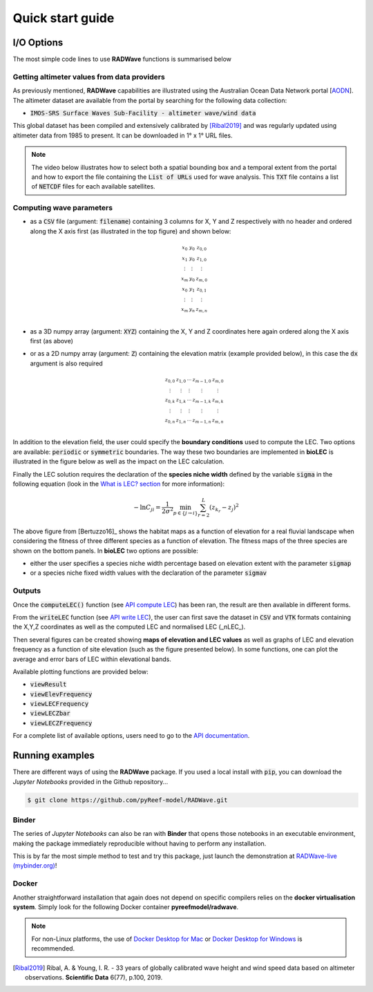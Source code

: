 Quick start guide
=================

I/O Options
-----------

The most simple code lines to use **RADWave** functions is summarised below

.. code-block:: python
  :emphasize-lines: 3,4,5,9,11

  import RADWave as rwave

  wa = rwave.waveAnalysis(altimeterURL='../dataset/IMOSURLs.txt', bbox=[152.0,155.0,-36.0,-34.0],
                  stime=[1985,1,1], etime=[2018,12,31])
  wa.processingAltimeterData(altimeter_pick='all', saveCSV = 'altimeterData.csv')
  wa.visualiseData(title="Altimeter data tracks", extent=[149.,158.,-38.,-32.],
                 addcity=['Sydney', 151.2093, -33.8688], markersize=40, zoom=8,
                 fsize=(8, 7), fsave='altimeterdata')
  wa.timeSeries()
  wa.plotTimeSeries(time=[1995,2016], series='H', fsize=(12, 5), fsave='seriesH')
  wh_all = wa.seriesSeasonMonth(series='wh', time=[1998,2018], lonlat=None, fsave='whall', plot=True)


Getting altimeter values from data providers
*****

As previously mentioned, **RADWave** capabilities are illustrated using the Australian Ocean Data Network portal [`AODN <https://portal.aodn.org.au/>`_].
The altimeter dataset are available from the portal by searching for the following data collection:

* :code:`IMOS-SRS Surface Waves Sub-Facility - altimeter wave/wind data`

This global dataset has been compiled and extensively calibrated by [Ribal2019]_ and was regularly updated using altimeter data from 1985 to present. It can be downloaded in 1° x 1° URL files.

.. note::
  The video below illustrates how to select both a spatial bounding box and a temporal extent from the portal and how to export the file containing the :code:`List of URLs` used for wave analysis. This :code:`TXT` file contains a list of :code:`NETCDF` files for each available satellites.

.. raw:: html

    <div style="text-align: center; margin-bottom: 2em;">
    <iframe width="100%" height="550" src="https://www.youtube.com/embed/MpwkkWzqUHQ?rel=0" frameborder="0" allow="accelerometer; autoplay; encrypted-media; gyroscope; picture-in-picture" allowfullscreen></iframe>
    </div>

.. important:
    **RADWave** uses the file containing the *list of URLs* to query via THREDDS the remote data. This operation can take several minutes and when looking at a large region it is recommended to divide the analyse in smaller regions and download a series of URLs text file instead of the entire domain directly.


Computing wave parameters
*****


* as a :code:`CSV` file (argument: :code:`filename`) containing 3 columns for X, Y and Z respectively with no header and ordered along the X axis first (as illustrated in the top figure) and shown below:

  .. math::
    \begin{smallmatrix}
     x_0 & y_0 & z_{0,0} \\
     x_1 & y_0 & z_{1,0} \\
     \vdots & \vdots & \vdots \\
     x_m & y_0 & z_{m,0} \\
     x_0 & y_1 & z_{0,1} \\
     \vdots & \vdots & \vdots \\
     x_m & y_n & z_{m,n} \\
     \end{smallmatrix}

* as a 3D numpy array (argument: :code:`XYZ`) containing the X, Y and Z coordinates here again ordered along the X axis first (as above)
* or as a 2D numpy array (argument: :code:`Z`) containing the elevation matrix (example provided below), in this case the :code:`dx` argument is also required

  .. math::
    \begin{smallmatrix}
     z_{0,0} & z_{1,0} & \cdots & z_{m-1,0} & z_{m,0} \\
     \vdots & \vdots & \vdots & \vdots & \vdots \\
     z_{0,k} & z_{1,k} & \cdots & z_{m-1,k} & z_{m,k} \\
     \vdots & \vdots & \vdots & \vdots & \vdots \\
     z_{0,n} & z_{1,n} & \cdots & z_{m-1,n} & z_{m,n} \\
     \end{smallmatrix}

In addition to the elevation field, the user could specify the **boundary conditions** used to compute the LEC. Two options are available: :code:`periodic` or :code:`symmetric` boundaries. The way these two boundaries are implemented in **bioLEC** is illustrated in the figure below as well as the impact on the LEC calculation.


Finally the LEC solution requires the declaration of the **species niche width** defined by the variable :code:`sigma` in the following equation (look in the `What is LEC? section <https://biolec.readthedocs.io/en/latest/method.html>`_ for more information):

.. math::
   -\ln C_{ji} = \frac{1}{2\sigma^2} \min_{p  \in \{j\rightarrow i\}} \sum_{r=2}^L (z_{k_r}-z_j)^2

The above figure from [Bertuzzo16]_ shows the habitat maps as a function of elevation for a real fluvial landscape when considering the fitness of three different species as a function of elevation. The fitness maps of the three species are shown on the bottom panels. In **bioLEC** two options are possible:

* either the user specifies a species niche width percentage based on elevation extent with the parameter :code:`sigmap`
* or a species niche fixed width values with the declaration of the parameter :code:`sigmav`

Outputs
*******

.. code-block:: python
  :emphasize-lines: 6,7

  import bioLEC as bLEC

  biodiv = bLEC.landscapeConnectivity(filename='pathtofile.csv')
  biodiv.computeLEC()

  biodiv.writeLEC('result')
  biodiv.viewResult(imName='plot.png')

Once the :code:`computeLEC()` function (see `API compute LEC`_) has been ran, the result are then available in different forms.

From the :code:`writeLEC` function (see `API write LEC`_), the user can first save the dataset in :code:`CSV` and :code:`VTK` formats containing the X,Y,Z coordinates as well as the computed LEC and normalised LEC (_nLEC_).

Then several figures can be created showing **maps of elevation and LEC values** as well as graphs of LEC and elevation frequency as a function of site elevation (such as the figure presented below). In some functions, one can plot the average and error bars of LEC within elevational bands.


Available plotting functions are provided below:

* :code:`viewResult`
* :code:`viewElevFrequency`
* :code:`viewLECFrequency`
* :code:`viewLECZbar`
* :code:`viewLECZFrequency`

For a complete list of available options, users need to go to the `API documentation <https://biolec.readthedocs.io/en/latest/bioLEC.html#bioLEC.LEC.landscapeConnectivity.viewLECFrequency>`_.

Running examples
----------------

There are different ways of using the **RADWave** package. If you used a local install with :code:`pip`, you can download the *Jupyter Notebooks* provided in the Github repository...

.. code-block:: bash

  $ git clone https://github.com/pyReef-model/RADWave.git


Binder
***************

The series of *Jupyter Notebooks* can also be ran with **Binder** that opens those notebooks in an executable environment, making the package immediately reproducible without having to perform any installation.

.. image:: https://mybinder.org/badge_logo.svg
  :target: https://mybinder.org/v2/gh/pyReef-model/RADWave/binder?filepath=Notebooks%2F0-StartHere.ipynb

This is by far the most simple method to test and try this package, just
launch the demonstration at `RADWave-live (mybinder.org) <https://mybinder.org/v2/gh/pyReef-model/RADWave/binder?filepath=Notebooks%2F0-StartHere.ipynb>`_!

.. image:: ../RADWave/Notebooks/images/binder.jpg
   :scale: 30 %
   :alt: boundary conditions
   :align: center

Docker
***************

Another straightforward installation that again does not depend on specific compilers relies on the **docker virtualisation system**. Simply look for the following Docker container **pyreefmodel/radwave**.

.. note::
  For non-Linux platforms, the use of `Docker Desktop for Mac`_ or `Docker Desktop for Windows`_ is recommended.

.. _`Docker Desktop for Mac`: https://docs.docker.com/docker-for-mac/
.. _`Docker Desktop for Windows`: https://docs.docker.com/docker-for-windows/


.. _`API landscapeConnectivity`: https://biolec.readthedocs.io/en/latest/bioLEC.html#bioLEC.LEC.landscapeConnectivity
.. _`API compute LEC`: https://biolec.readthedocs.io/en/latest/bioLEC.html#bioLEC.LEC.landscapeConnectivity.computeLEC
.. _`API write LEC`: https://biolec.readthedocs.io/en/latest/_modules/bioLEC/LEC.html#landscapeConnectivity.writeLEC


.. [Ribal2019] Ribal, A. & Young, I. R. -
    33 years of globally calibrated wave height and wind speed data based on altimeter observations. **Scientific Data** 6(77), p.100, 2019.
